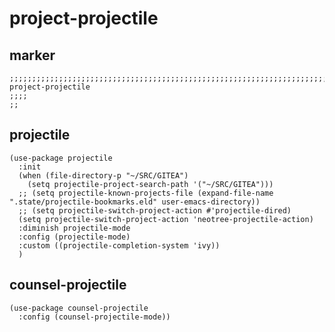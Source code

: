 * project-projectile
** marker
#+begin_src elisp
  ;;;;;;;;;;;;;;;;;;;;;;;;;;;;;;;;;;;;;;;;;;;;;;;;;;;;;;;;;;;;;;;;;;;;;;;;;;;;;;;;;;;;;;;;;;;;;;;;;;;;; project-projectile
  ;;;;
  ;;
#+end_src
** projectile
#+begin_src elisp
  (use-package projectile
    :init
    (when (file-directory-p "~/SRC/GITEA")
      (setq projectile-project-search-path '("~/SRC/GITEA")))
    ;; (setq projectile-known-projects-file (expand-file-name ".state/projectile-bookmarks.eld" user-emacs-directory))
    ;; (setq projectile-switch-project-action #'projectile-dired)
    (setq projectile-switch-project-action 'neotree-projectile-action)
    :diminish projectile-mode
    :config (projectile-mode)
    :custom ((projectile-completion-system 'ivy))
    )
#+end_src
** counsel-projectile
#+begin_src elisp
  (use-package counsel-projectile
    :config (counsel-projectile-mode))
#+end_src
